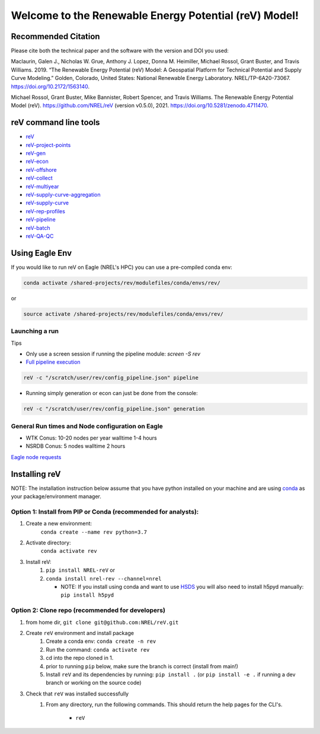 ******************************************************
Welcome to the Renewable Energy Potential (reV) Model!
******************************************************

.. image:: https://github.com/NREL/reV/workflows/Documentation/badge.svg
    :target: https://nrel.github.io/reV/

.. image:: https://github.com/NREL/reV/workflows/Pytests/badge.svg
    :target: https://github.com/NREL/reV/actions?query=workflow%3A%22Pytests%22

.. image:: https://github.com/NREL/reV/workflows/Lint%20Code%20Base/badge.svg
    :target: https://github.com/NREL/reV/actions?query=workflow%3A%22Lint+Code+Base%22

.. image:: https://img.shields.io/pypi/pyversions/NREL-reV.svg
    :target: https://pypi.org/project/NREL-reV/

.. image:: https://badge.fury.io/py/NREL-reV.svg
    :target: https://badge.fury.io/py/NREL-reV

.. image:: https://anaconda.org/nrel/nrel-rev/badges/version.svg
    :target: https://anaconda.org/nrel/nrel-rev

.. image:: https://anaconda.org/nrel/nrel-rev/badges/license.svg
    :target: https://anaconda.org/nrel/nrel-rev

.. image:: https://codecov.io/gh/nrel/reV/branch/main/graph/badge.svg?token=U4ZU9F0K0Z
    :target: https://codecov.io/gh/nrel/reV

.. image:: https://zenodo.org/badge/201343076.svg
   :target: https://zenodo.org/badge/latestdoi/201343076

.. image:: https://mybinder.org/badge_logo.svg
    :target: https://mybinder.org/v2/gh/nrel/reV/HEAD

.. inclusion-intro


Recommended Citation
====================

Please cite both the technical paper and the software with the version and
DOI you used:

Maclaurin, Galen J., Nicholas W. Grue, Anthony J. Lopez, Donna M. Heimiller,
Michael Rossol, Grant Buster, and Travis Williams. 2019. “The Renewable Energy
Potential (reV) Model: A Geospatial Platform for Technical Potential and Supply
Curve Modeling.” Golden, Colorado, United States: National Renewable Energy
Laboratory. NREL/TP-6A20-73067. https://doi.org/10.2172/1563140.

Michael Rossol, Grant Buster, Mike Bannister, Robert Spencer, and Travis
Williams. The Renewable Energy Potential Model (reV).
https://github.com/NREL/reV (version v0.5.0), 2021.
https://doi.org/10.5281/zenodo.4711470.


reV command line tools
======================

- `reV <https://nrel.github.io/reV/_cli/reV.html#reV>`_
- `reV-project-points <https://nrel.github.io/reV/_cli/reV-project-points.html#reV-project-points>`_
- `reV-gen <https://nrel.github.io/reV/_cli/reV-gen.html#rev-gen>`_
- `reV-econ <https://nrel.github.io/reV/_cli/reV-econ.html#rev-econ>`_
- `reV-offshore <https://nrel.github.io/reV/_cli/reV-offshore.html#rev-offshore>`_
- `reV-collect <https://nrel.github.io/reV/_cli/reV-collect.html#rev-collect>`_
- `reV-multiyear <https://nrel.github.io/reV/_cli/reV-multiyear.html#rev-multiyear>`_
- `reV-supply-curve-aggregation <https://nrel.github.io/reV/_cli/reV-supply-curve-aggregation.html#rev-supply-curve-aggregation>`_
- `reV-supply-curve <https://nrel.github.io/reV/_cli/reV-supply-curve.html#rev-supply-curve>`_
- `reV-rep-profiles <https://nrel.github.io/reV/_cli/reV-rep-profiles.html#rev-rep-profiles>`_
- `reV-pipeline <https://nrel.github.io/reV/_cli/reV-pipeline.html#rev-pipeline>`_
- `reV-batch <https://nrel.github.io/reV/_cli/reV-batch.html#rev-batch>`_
- `reV-QA-QC <https://nrel.github.io/reV/_cli/reV-QA-QC.html#rev-qa-qc>`_

Using Eagle Env
===============

If you would like to run reV on Eagle (NREL's HPC) you can use a pre-compiled
conda env:

.. code-block:: bash

    conda activate /shared-projects/rev/modulefiles/conda/envs/rev/

or

.. code-block:: bash

    source activate /shared-projects/rev/modulefiles/conda/envs/rev/

.. or module:

.. .. code-block:: bash

..     module use /shared-projects/rev/modulefiles
..     module load reV

.. **NOTE: Loading the reV module via "module use/load" can take several minutes**

Launching a run
---------------

Tips

- Only use a screen session if running the pipeline module: `screen -S rev`
- `Full pipeline execution <https://nrel.github.io/reV/misc/examples.full_pipeline_execution.html>`_

.. code-block:: bash

    reV -c "/scratch/user/rev/config_pipeline.json" pipeline

- Running simply generation or econ can just be done from the console:

.. code-block:: bash

    reV -c "/scratch/user/rev/config_pipeline.json" generation

General Run times and Node configuration on Eagle
-------------------------------------------------

- WTK Conus: 10-20 nodes per year walltime 1-4 hours
- NSRDB Conus: 5 nodes walltime 2 hours

`Eagle node requests <https://nrel.github.io/reV/misc/examples.eagle_node_requests.html>`_

Installing reV
==============

NOTE: The installation instruction below assume that you have python installed
on your machine and are using `conda <https://docs.conda.io/en/latest/index.html>`_
as your package/environment manager.

Option 1: Install from PIP or Conda (recommended for analysts):
---------------------------------------------------------------

1. Create a new environment:
    ``conda create --name rev python=3.7``

2. Activate directory:
    ``conda activate rev``

3. Install reV:
    1) ``pip install NREL-reV`` or
    2) ``conda install nrel-rev --channel=nrel``

       - NOTE: If you install using conda and want to use `HSDS <https://github.com/NREL/hsds-examples>`_
         you will also need to install h5pyd manually: ``pip install h5pyd``

Option 2: Clone repo (recommended for developers)
-------------------------------------------------

1. from home dir, ``git clone git@github.com:NREL/reV.git``

2. Create ``reV`` environment and install package
    1) Create a conda env: ``conda create -n rev``
    2) Run the command: ``conda activate rev``
    3) cd into the repo cloned in 1.
    4) prior to running ``pip`` below, make sure the branch is correct (install
       from main!)
    5) Install ``reV`` and its dependencies by running:
       ``pip install .`` (or ``pip install -e .`` if running a dev branch
       or working on the source code)

3. Check that ``reV`` was installed successfully
    1) From any directory, run the following commands. This should return the
       help pages for the CLI's.

        - ``reV``
